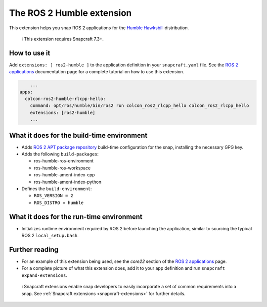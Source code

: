 .. 30809.md

.. _the-ros-2-humble-extension:

The ROS 2 Humble extension
==========================

This extension helps you snap ROS 2 applications for the `Humble Hawksbill <https://docs.ros.org/en/foxy/Releases/Release-Humble-Hawksbill.html>`__ distribution.

   ℹ This extension requires Snapcraft 7.3+.

How to use it
-------------

Add ``extensions: [ ros2-humble ]`` to the application definition in your ``snapcraft.yaml`` file. See the `ROS 2 applications <https://snapcraft.io/docs/ros2-applications#the-ros-2-humble-extension-heading--core22>`__ documentation page for a complete tutorial on how to use this extension.

.. code:: yaml

       ...
   apps:
     colcon-ros2-humble-rlcpp-hello:
       command: opt/ros/humble/bin/ros2 run colcon_ros2_rlcpp_hello colcon_ros2_rlcpp_hello
       extensions: [ros2-humble]
       ...

What it does for the build-time environment
-------------------------------------------

-  Adds `ROS 2 APT package repository <http://repo.ros2.org/ubuntu/main>`__ build-time configuration for the snap, installing the necessary GPG key.
-  Adds the following ``build-packages``:

   -  ros-humble-ros-environment
   -  ros-humble-ros-workspace
   -  ros-humble-ament-index-cpp
   -  ros-humble-ament-index-python

-  Defines the ``build-environment``:

   -  ``ROS_VERSION = 2``
   -  ``ROS_DISTRO = humble``

What it does for the run-time environment
-----------------------------------------

-  Initializes runtime environment required by ROS 2 before launching the application, similar to sourcing the typical ROS 2 ``local_setup.bash``.

Further reading
---------------

-  For an example of this extension being used, see the *core22* section of the `ROS 2 applications <https://snapcraft.io/docs/ros2-applications#the-ros-2-humble-extension-heading--core22>`__ page.
-  For a complete picture of what this extension does, add it to your app definition and run ``snapcraft expand-extensions``.

..

   ℹ Snapcraft extensions enable snap developers to easily incorporate a set of common requirements into a snap. See :ref:`Snapcraft extensions <snapcraft-extensions>` for further details.
